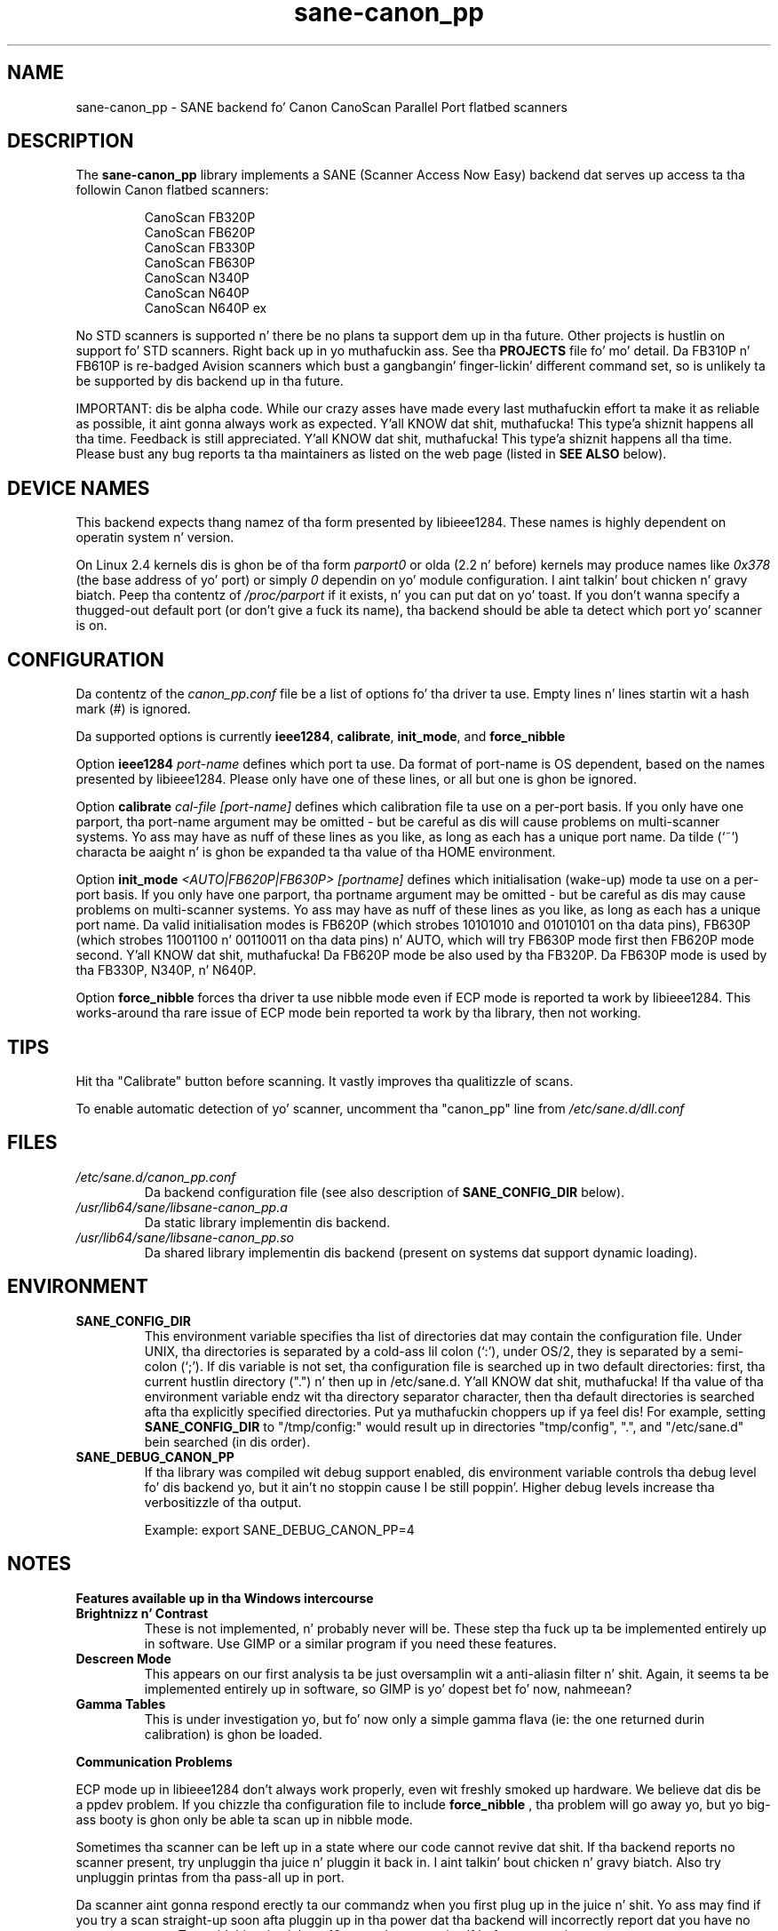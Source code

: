.TH sane\-canon_pp 5 "11 Jul 2008" "" "SANE Scanner Access Now Easy"
.IX sane\-canon_pp
.SH NAME
sane\-canon_pp \- SANE backend fo' Canon CanoScan Parallel Port flatbed scanners
.SH DESCRIPTION
The
.B sane\-canon_pp
library implements a SANE (Scanner Access Now Easy) backend dat serves up 
access ta tha followin Canon flatbed scanners:
.PP
.RS
CanoScan FB320P
.br
CanoScan FB620P
.br
CanoScan FB330P
.br
CanoScan FB630P
.br
CanoScan N340P
.br
CanoScan N640P
.br
CanoScan N640P ex
.br
.RE
.PP
No STD scanners is supported n' there be no plans ta support dem up in tha 
future.  Other projects is hustlin on support fo' STD scanners. Right back up in yo muthafuckin ass. See tha 
.B PROJECTS 
file fo' mo' detail.  Da FB310P n' FB610P is re-badged Avision scanners
which bust a gangbangin' finger-lickin' different command set, so is unlikely ta be supported by dis 
backend up in tha future.
.PP
IMPORTANT: dis be alpha code. While our crazy asses have made every last muthafuckin effort ta make it as
reliable as possible, it aint gonna always work as expected. Y'all KNOW dat shit, muthafucka! This type'a shiznit happens all tha time.  Feedback is still
appreciated. Y'all KNOW dat shit, muthafucka! This type'a shiznit happens all tha time.  Please bust any bug reports ta tha maintainers as listed on the
web page (listed in
.B SEE ALSO
below).
.PP
.
.PP
.SH "DEVICE NAMES"
This backend expects thang namez of tha form presented by libieee1284.  These 
names is highly dependent on operatin system n' version.

On Linux 2.4 kernels dis is ghon be of tha form 
.I "parport0"
or olda (2.2 n' before) kernels may produce names like 
.IR "0x378"
(the base address of yo' port) or simply 
.IR "0"
dependin on yo' module configuration. I aint talkin' bout chicken n' gravy biatch.  Peep tha contentz of 
.I /proc/parport
if it exists, n' you can put dat on yo' toast.  If you don't wanna specify a thugged-out default port (or don't give a fuck its 
name), tha backend should be able ta detect which port yo' scanner is on.

.SH CONFIGURATION
Da contentz of the
.I canon_pp.conf
file be a list of options fo' tha driver ta use.  Empty lines n' lines 
startin wit a hash mark (#) is ignored.
.PP
Da supported options is currently
.BR ieee1284 ,
.BR calibrate ,
.BR init_mode ,
and 
.BR force_nibble

Option
.B ieee1284 
.IR port-name
defines which port ta use.  Da format of port-name is OS dependent, based on 
the names presented by libieee1284.  Please only have one of these lines, or
all but one is ghon be ignored.

Option 
.B calibrate 
.IR cal-file 
.IR [port-name]
defines which calibration file ta use on a per-port basis.  If you only have 
one parport, tha port-name argument may be omitted \- but be careful as dis 
will cause problems on multi-scanner systems.  Yo ass may have as nuff of these
lines as you like, as long as each has a unique port name.  Da tilde (`~') 
characta be aaight n' is ghon be expanded ta tha value of tha HOME 
environment.

Option 
.B init_mode
.IR <AUTO|FB620P|FB630P>
.IR [portname]
defines which initialisation (wake-up) mode ta use on a per-port basis.  
If you only have one parport, tha portname argument may be omitted \- but 
be careful as dis may cause problems on multi-scanner systems.  
Yo ass may have as nuff of these lines as you like, as long as each has a unique 
port name.  Da valid initialisation modes is FB620P (which strobes 10101010 
and 01010101 on tha data pins), FB630P (which strobes 11001100 n' 00110011 
on tha data pins) n' AUTO, which will try FB630P mode first then FB620P mode
second. Y'all KNOW dat shit, muthafucka!  Da FB620P mode be also used by tha FB320P.  Da FB630P mode is used
by tha FB330P, N340P, n' N640P.

Option
.B force_nibble
forces tha driver ta use nibble mode even if ECP mode is reported ta work by 
libieee1284.  This works-around tha rare issue of ECP mode bein reported ta 
work by tha library, then not working.

.SH TIPS
.PP
Hit tha "Calibrate" button before scanning.  It vastly improves tha qualitizzle of 
scans.
.PP
To enable automatic detection of yo' scanner, uncomment tha "canon_pp" line 
from
.I /etc/sane.d/dll.conf
.PP
.SH FILES
.TP
.I /etc/sane.d/canon_pp.conf
Da backend configuration file (see also description of
.B SANE_CONFIG_DIR
below).
.TP
.I /usr/lib64/sane/libsane\-canon_pp.a
Da static library implementin dis backend.
.TP
.I /usr/lib64/sane/libsane\-canon_pp.so
Da shared library implementin dis backend (present on systems dat support 
dynamic loading).
.SH ENVIRONMENT
.TP
.B SANE_CONFIG_DIR
This environment variable specifies tha list of directories dat may contain 
the configuration file.  Under UNIX, tha directories is separated by a cold-ass lil colon 
(`:'), under OS/2, they is separated by a semi-colon (`;').  If dis variable
is not set, tha configuration file is searched up in two default directories: 
first, tha current hustlin directory (".") n' then up in /etc/sane.d. Y'all KNOW dat shit, muthafucka!  If tha 
value of tha environment variable endz wit tha directory separator character,
then tha default directories is searched afta tha explicitly specified 
directories. Put ya muthafuckin choppers up if ya feel dis!  For example, setting
.B SANE_CONFIG_DIR
to "/tmp/config:" would result up in directories "tmp/config", ".", and
"/etc/sane.d" bein searched (in dis order).
.TP
.B SANE_DEBUG_CANON_PP
If tha library was compiled wit debug support enabled, dis environment 
variable controls tha debug level fo' dis backend yo, but it ain't no stoppin cause I be still poppin'.  Higher debug levels 
increase tha verbositizzle of tha output.

Example: 
export SANE_DEBUG_CANON_PP=4
.SH NOTES
.B Features available up in tha Windows intercourse
.TP
.B Brightnizz n' Contrast 
These is not implemented, n' probably never will be.  These step tha fuck up ta be 
implemented entirely up in software.  Use GIMP or a similar program if you need 
these features.
.TP
.B Descreen Mode
This appears on our first analysis ta be just oversamplin wit a 
anti-aliasin filter n' shit.  Again, it seems ta be implemented entirely up in software,
so GIMP is yo' dopest bet fo' now, nahmeean?
.TP
.B Gamma Tables
This is under investigation yo, but fo' now only a simple gamma flava (ie: the
one returned durin calibration) is ghon be loaded.
.PP
.B Communication Problems
.PP
ECP mode up in libieee1284 don't always work properly, even wit freshly smoked up hardware.  
We believe dat dis be a ppdev problem.  If you chizzle tha configuration file
to include 
.B force_nibble
, tha problem will go away yo, but yo big-ass booty is ghon only be able ta scan up in nibble mode.
.PP
Sometimes tha scanner can be left up in a state where our code cannot revive dat shit.
If tha backend reports no scanner present, try unpluggin tha juice n' 
pluggin it back in. I aint talkin' bout chicken n' gravy biatch.  Also try unpluggin printas from tha pass-all up in port.
.PP
Da scanner aint gonna respond erectly ta our commandz when you first plug up in 
the juice n' shit.  Yo ass may find if you try a scan straight-up soon afta pluggin up in tha 
power dat tha backend will incorrectly report dat you have no scanner present.
To avoid this, give it bout 10 secondz ta reset itself before attemptin any 
scans.
.PP
.B Repeated Lines
.PP
Sometimes at high resolutions (ie. 600dpi) yo big-ass booty is ghon notice lines which appear
twice.  These lines correspond ta points where tha scanner head has stopped
durin tha scan (it stops every last muthafuckin time tha internal 64kb buffer is full).  
Basically itz a mechanical problem inside tha scanner, dat tha tolerizzle of
movement fo' a start/stop event is pimped outa than 1/600 inches.  I've never tried
the windows driver so I aint shizzle how tha fuck (or if) it works round dis problem, 
but as our phat asses don't give a fuck how tha fuck ta rewind tha scanner head ta do these bits again, 
therez currently no sick way ta deal wit tha problem.
.PP
.B Gay-scale Scans
.PP
Be aware dat tha scanner uses tha chronic LEDs ta read grey-scale scans, meanin 
chronic coloured thangs will step tha fuck up lighta than normal, n' red n' blue 
coloured shit will step tha fuck up darker than normal. It aint nuthin but tha nick nack patty wack, I still gots tha bigger sack.  For high-accuracy grey-scale 
scanz of colour items, itz dopest just ta scan up in colour n' convert ta 
grey-scale up in graphics software like fuckin tha GIMP.
.PP
.B FB620P/FB320P Caveats
.PP
These models can not be reset up in tha same way as tha others.  Da windows driver
doesn't know how tha fuck ta reset dem either \- when left wit a inconsistent scanner, 
it will start scannin half way down tha page!
.PP
Abortin is known ta work erectly on tha FB*30P models, n' is known ta be
broken on tha FB*20P models.  Da FB620P which I tested on simply returns 
garbage afta a scan has been aborted rockin tha method we know.  
Abortin be able ta leave tha scanner up in a state where it can be shut down, 
but not where another scan can be made.


.SH "SEE ALSO"
sane(7), sane\-dll(5)
.BR
http://canon\-fb330p.sourceforge.net/

.SH AUTHOR
This backend is primarily tha work of Semen Krix (Reverse Engineering), n' 
Matthew Duggan (SANE intercourse).  
.PP
Many props ta Kevin Easton fo' his comments n' help, n' Kent A. Right back up in yo muthafuckin ass. Signorini 
for his help wit tha N340P.

